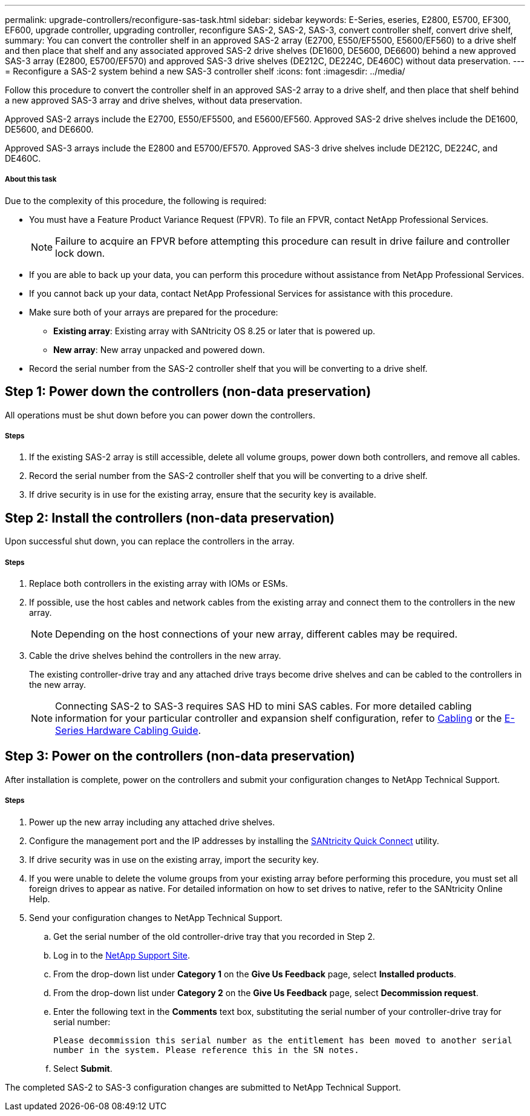 ---
permalink: upgrade-controllers/reconfigure-sas-task.html
sidebar: sidebar
keywords: E-Series, eseries, E2800, E5700, EF300, EF600, upgrade controller, upgrading controller, reconfigure SAS-2, SAS-2, SAS-3, convert controller shelf, convert drive shelf,
summary: You can convert the controller shelf in an approved SAS-2 array (E2700, E550/EF5500, E5600/EF560) to a drive shelf and then place that shelf and any associated approved SAS-2 drive shelves (DE1600, DE5600, DE6600) behind a new approved SAS-3 array (E2800, E5700/EF570) and approved SAS-3 drive shelves (DE212C, DE224C, DE460C) without data preservation.
---
= Reconfigure a SAS-2 system behind a new SAS-3 controller shelf
:icons: font
:imagesdir: ../media/

[.lead]
Follow this procedure to convert the controller shelf in an approved SAS-2 array to a drive shelf, and then place that shelf behind a new approved SAS-3 array and drive shelves, without data preservation.

Approved SAS-2 arrays include the E2700, E550/EF5500, and E5600/EF560. Approved SAS-2 drive shelves include the DE1600, DE5600, and DE6600.

Approved SAS-3 arrays include the E2800 and E5700/EF570. Approved SAS-3 drive shelves include DE212C, DE224C, and DE460C.

===== About this task

Due to the complexity of this procedure, the following is required:

* You must have a Feature Product Variance Request (FPVR). To file an FPVR, contact NetApp Professional Services.
+
NOTE: Failure to acquire an FPVR before attempting this procedure can result in drive failure and controller lock down.

* If you are able to back up your data, you can perform this procedure without assistance from NetApp Professional Services.
* If you cannot back up your data, contact NetApp Professional Services for assistance with this procedure.
* Make sure both of your arrays are prepared for the procedure:
 ** *Existing array*: Existing array with SANtricity OS 8.25 or later that is powered up.
 ** *New array*: New array unpacked and powered down.
* Record the serial number from the SAS-2 controller shelf that you will be converting to a drive shelf.

== Step 1: Power down the controllers (non-data preservation)

All operations must be shut down before you can power down the controllers.

===== Steps

. If the existing SAS-2 array is still accessible, delete all volume groups, power down both controllers, and remove all cables.
. Record the serial number from the SAS-2 controller shelf that you will be converting to a drive shelf.
. If drive security is in use for the existing array, ensure that the security key is available.

== Step 2: Install the controllers (non-data preservation)

Upon successful shut down, you can replace the controllers in the array.

===== Steps

. Replace both controllers in the existing array with IOMs or ESMs.
. If possible, use the host cables and network cables from the existing array and connect them to the controllers in the new array.
+
NOTE: Depending on the host connections of your new array, different cables may be required.

. Cable the drive shelves behind the controllers in the new array.
+
The existing controller-drive tray and any attached drive trays become drive shelves and can be cabled to the controllers in the new array.
+
NOTE: Connecting SAS-2 to SAS-3 requires SAS HD to mini SAS cables. For more detailed cabling information for your particular controller and expansion shelf configuration, refer to link:../install-hw-cabling/index.html[Cabling] or the https://library.netapp.com/ecm/ecm_download_file/ECMLP2588749[E-Series Hardware Cabling Guide].

== Step 3: Power on the controllers (non-data preservation)

After installation is complete, power on the controllers and submit your configuration changes to NetApp Technical Support.

===== Steps

. Power up the new array including any attached drive shelves.
. Configure the management port and the IP addresses by installing the https://mysupport.netapp.com/tools/info/ECMLP2563821I.html[SANtricity Quick Connect] utility.
. If drive security was in use on the existing array, import the security key.
. If you were unable to delete the volume groups from your existing array before performing this procedure, you must set all foreign drives to appear as native. For detailed information on how to set drives to native, refer to the SANtricity Online Help.
. Send your configuration changes to NetApp Technical Support.
 .. Get the serial number of the old controller-drive tray that you recorded in Step 2.
 .. Log in to the http://mysupport.netapp.com/eservice/assistant)[NetApp Support Site].
 .. From the drop-down list under *Category 1* on the *Give Us Feedback* page, select *Installed products*.
 .. From the drop-down list under *Category 2* on the *Give Us Feedback* page, select *Decommission request*.
 .. Enter the following text in the *Comments* text box, substituting the serial number of your controller-drive tray for serial number:
+
`Please decommission this serial number as the entitlement has been moved to another serial number in the system. Please reference this in the SN notes.`

 .. Select *Submit*.

The completed SAS-2 to SAS-3 configuration changes are submitted to NetApp Technical Support.
